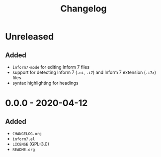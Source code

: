 #+TITLE: Changelog

* Unreleased

** Added

- =inform7-mode= for editing Inform 7 files
- support for detecting Inform 7 (=.ni=, =.i7=) and Inform 7
  extension (=.i7x=) files
- syntax highlighting for headings

* 0.0.0 - 2020-04-12

** Added

- =CHANGELOG.org=
- =inform7.el=
- =LICENSE= (GPL-3.0)
- =README.org=
